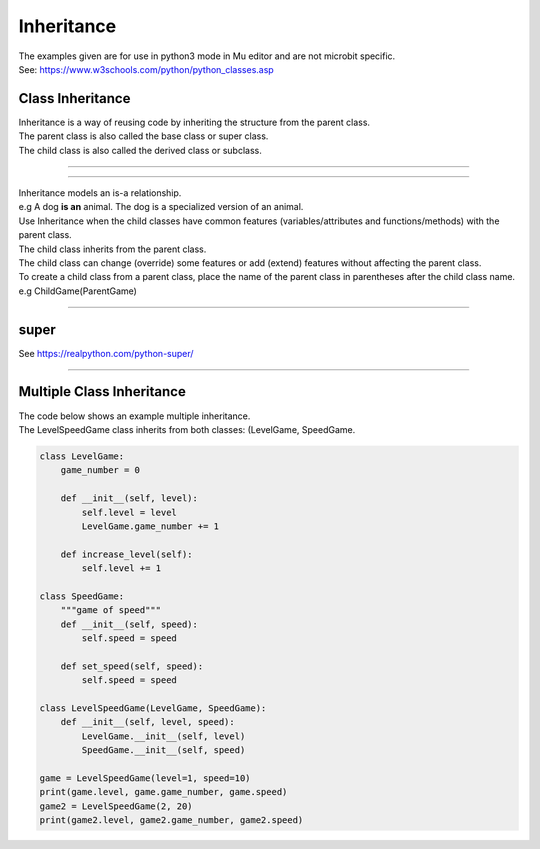 ====================================================
Inheritance
====================================================

| The examples given are for use in python3 mode in Mu editor and are not microbit specific.
| See: https://www.w3schools.com/python/python_classes.asp

Class Inheritance
--------------------

| Inheritance is a way of reusing code by inheriting the structure from the parent class. 
| The parent class is also called the base class or super class. 
| The child class is also called the derived class or subclass.

.. image:: images/inheritance.png
    :scale: 100 %
    :align: center
    :alt: Inheritance

------------------------------

.. image:: images/inheritance1.png
    :scale: 100 %
    :align: center
    :alt: Inheritance

---------------------------------

.. image:: images/inheritance2.png
    :scale: 100 %
    :align: center
    :alt: Inheritance



| Inheritance models an is-a relationship. 
| e.g A dog **is an** animal. The dog is a specialized version of an animal.
| Use Inheritance when the child classes have common features (variables/attributes and functions/methods) with the parent class.
| The child class inherits from the parent class.
| The child class can change (override) some features or add (extend) features without affecting the parent class.

| To create a child class from a parent class, place the name of the parent class in parentheses after the child class name. e.g ChildGame(ParentGame)

----

super
-----------

See https://realpython.com/python-super/


----

Multiple Class Inheritance
-----------------------------

| The code below shows an example multiple inheritance.
| The LevelSpeedGame class inherits from both classes: (LevelGame, SpeedGame.

.. code-block:: python

    class LevelGame:
        game_number = 0
        
        def __init__(self, level):
            self.level = level
            LevelGame.game_number += 1
            
        def increase_level(self):
            self.level += 1
            
    class SpeedGame:
        """game of speed"""
        def __init__(self, speed):
            self.speed = speed

        def set_speed(self, speed):
            self.speed = speed
            
    class LevelSpeedGame(LevelGame, SpeedGame):
        def __init__(self, level, speed):
            LevelGame.__init__(self, level)
            SpeedGame.__init__(self, speed)
            
    game = LevelSpeedGame(level=1, speed=10)
    print(game.level, game.game_number, game.speed)
    game2 = LevelSpeedGame(2, 20)
    print(game2.level, game2.game_number, game2.speed)


